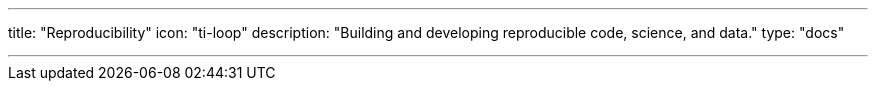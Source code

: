 ---
title: "Reproducibility"
icon: "ti-loop"
description: "Building and developing reproducible code, science, and data."
type: "docs"

---
